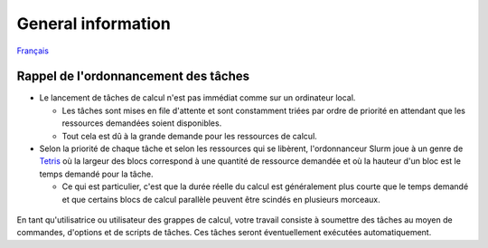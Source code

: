 General information
===================

`Français <../../fr/slurm/intro.html>`_

Rappel de l'ordonnancement des tâches
-------------------------------------

* Le lancement de tâches de calcul n'est pas immédiat comme sur un ordinateur
  local.

  * Les tâches sont mises en file d'attente et sont constamment triées par
    ordre de priorité en attendant que les ressources demandées soient
    disponibles.
  * Tout cela est dû à la grande demande pour les ressources de calcul.

* Selon la priorité de chaque tâche et selon les ressources qui se libèrent,
  l'ordonnanceur Slurm joue à un genre de
  `Tetris <https://fr.wikipedia.org/wiki/Tetris>`_ où la largeur des blocs
  correspond à une quantité de ressource demandée et où la hauteur d'un bloc
  est le temps demandé pour la tâche.

  * Ce qui est particulier, c'est que la durée réelle du calcul est
    généralement plus courte que le temps demandé et que certains blocs de
    calcul parallèle peuvent être scindés en plusieurs morceaux.

.. figure:: ../../images/scheduling-tetris_fr.svg

En tant qu'utilisatrice ou utilisateur des grappes de calcul, votre travail
consiste à soumettre des tâches au moyen de commandes, d'options et de
scripts de tâches.
Ces tâches seront éventuellement exécutées automatiquement.
